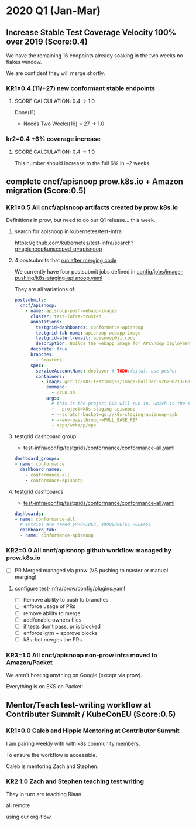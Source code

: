 * 2020 Q1 (Jan-Mar)
** Increase Stable Test Coverage Velocity 100% over 2019 (Score:0.4)

We have the remaining 16 endpoints already soaking in the two weeks no flakes window.

We are confident they will merge shortly.
*** KR1=0.4 (11/+27) new conformant stable endpoints
**** SCORE CALCULATION: 0.4 -> 1.0
Done(11)
+ Needs Two Weeks(16) = 27 -> 1.0
**** done = 11                                                     :noexport:
***** done +3 promote: secret patching test #87262
      closed: [2020-04-02 thu 06:49]
***** done +1 promote: find kubernetes service in default namespace #87260
      closed: [2020-04-02 thu 06:50]
***** done +1 promote: namespace patch test #87256
      closed: [2020-04-02 thu 06:50]
***** done +3 promote: pod preemptionexecutionpath verification #83378
- promotion:  https://github.com/kubernetes/kubernetes/pull/83378
***** done +3 promote: podtemplate lifecycle test #88036
- issue: https://github.com/kubernetes/kubernetes/issues/86141
- test: https://github.com/kubernetes/kubernetes/pull/87219
- promotion: https://github.com/kubernetes/kubernetes/pull/88036
**** needs two weeks (no flakes) +16                               :noexport:
***** soak +5 promote: event lifecycle test
- mock-test: jan 6th  https://github.com/kubernetes/kubernetes/issues/86288
- test: april 1st  https://github.com/kubernetes/kubernetes/pull/86858
- promotion:  https://github.com/kubernetes/kubernetes/pull/89753
give the reviewer all the information all we need
- [[https://testgrid.k8s.io/sig-release-master-blocking#gce-cos-master-default&include-filter-by-regex=should%2520ensure%2520that%2520an%2520event%2520can%2520be%2520fetched%252c%2520patched%252c%2520deleted%252c%2520and%2520listed][testgrid reference]]
***** soak +7 promote: replicationcontroller lifecycle
- mock-test:  https://github.com/kubernetes/kubernetes/issues/88302
  needs reopening and checkboxes for current state...
- test:  https://github.com/kubernetes/kubernetes/pull/88588
- promotion:

- [[https://github.com/kubernetes/kubernetes/issues/89740][address flaking comment]] : [[https://github.com/kubernetes/kubernetes/pull/89746][https://github.com/kubernetes/kubernetes/pull/89746]]
relies on it's own update response data
> i have the same concern as #89707 that this test will not fail if the watch times out
***** soak +4 promote: endpoints
- mock-test: feb 3rd  https://github.com/kubernetes/kubernetes/issues/87762
- test: mar 27th https://github.com/kubernetes/kubernetes/pull/88778
- promotion: april 10th? https://github.com/kubernetes/kubernetes/pull/89752
- [[https://testgrid.k8s.io/sig-release-master-blocking#gce-cos-master-default&include-filter-by-regex=should%2520test%2520the%2520lifecycle%2520of%2520an%2520endpoint][testgrid reference]] still looks green!
fixme: create shows +5^, mock+promotion shows +4
same issue as configmap lificle:
this doesn't verify that the endpoints is deleted.
it just watches for an endpoints deletion event.
would this test fail if it didn't see a deletion event?
**** needs review +6                                               :noexport:
***** comments +2 promote: configmap lifecycle test #88034 (comments addressed)
conceptually this pr adds watches
there's no gaurantee that we will see the watch.
let's ensure what happens in the negative case.
when your waiting for the config map to be deleted, how do you know it's not deleted.
for each watch:
what happens if the watch times out...
when you setup a watch to timeout after 60 seconds....
pretend it's running on a super slow processor
what if it times out for every single test.... would i want the watch to be considered a failure....
probably... if it doesn't execute to completion.
it's not clear that that happens
- promotion: https://github.com/kubernetes/kubernetes/pull/88034#discussion_r398728147
- addressing comments: https://github.com/kubernetes/kubernetes/pull/88034#issuecomment-607430447 (addresed)
- pr to handle timeouts: https://github.com/kubernetes/kubernetes/pull/89707
***** comments +4 pod and podstatus
- mock-test:  https://github.com/kubernetes/kubernetes/issues/88545
- test:  https://github.com/kubernetes/kubernetes/pull/89453
  addressed the [[https://github.com/kubernetes/kubernetes/pull/89453#discussion_r400346746][comment]]:
  "not sure this will work, you will be racing with the kubelet, i think. that is, kubelet may mark it ready again."
**** sorted backlog +5                                             :noexport:
***** backlog +2 servicestatus lifecycle
- org-file: https://github.com/cncf/apisnoop/pull/298
- mock-test: https://github.com/kubernetes/kubernetes/issues/89135
 currently, this test is having issues writing to the servicestatus endpoints (via patch and update).
 the data is patched without errors, but the data when fetched is no different to before the patching.
***** backlog +3 serviceaccount lifecycle
- mock-test: https://github.com/kubernetes/kubernetes/issues/89071
 @johnbelamaric you don't need to check the status of the secret as part of the test. in other places we check that the resource in question happens, we don't have to follow.
**** triage +12                                                    :noexport:
***** triage +5 apps daemonset lifecycle
- org-file: https://github.com/cncf/apisnoop/pull/305
- mock-test: https://github.com/kubernetes/kubernetes/issues/89637
***** triage +5 apps deployment lifecycle
- org-file:
- mock-test: https://github.com/kubernetes/kubernetes/issues/89340
***** triage +2 nodestatus                                    :deprioritized:
      needs these comments addressed, and we voted to de-priorize
  https://github.com/kubernetes/kubernetes/issues/88358#issuecomment-591062171

*** kr2=0.4 +6% coverage increase
**** SCORE CALCULATION: 0.4 -> 1.0
This number should increase to the full 6% in ~2 weeks.
** complete cncf/apisnoop prow.k8s.io + Amazon migration (Score:0.5)
*** KR1=0.5 All cncf/apisnoop artifacts created by prow.k8s.io
Definitions in prow, but need to do our Q1 release... this week.
**** search for apisnoop in kubernetes/test-infra
https://github.com/kubernetes/test-infra/search?q=apisnoop&unscoped_q=apisnoop
**** 4 postsubmits that [[https://github.com/kubernetes/test-infra/blob/master/prow/jobs.md#how-to-configure-new-jobs][run after merging code]]

We currently have four postsubmit jobs defined in [[https://github.com/kubernetes/test-infra/blob/c8eafffeadbd18617b071adb4dd3d7b900f06fa5/config/jobs/image-pushing/k8s-staging-apisnoop.yaml#L2][config/jobs/image-pushing/k8s-staging-apisnoop.yaml]]

They are all variations of:

#+begin_src yaml
postsubmits:
  cncf/apisnoop:
    - name: apisnoop-push-webapp-images
      cluster: test-infra-trusted
      annotations:
        testgrid-dashboards: conformance-apisnoop
        testgrid-tab-name: apisnoop-webapp-image
        testgrid-alert-email: apisnoop@ii.coop
        description: Builds the webapp image for APISnoop deployments
      decorate: true
      branches:
        - ^master$
      spec:
        serviceAccountName: deployer # TODO(fejta): use pusher
        containers:
          - image: gcr.io/k8s-testimages/image-builder:v20200213-0032cdb
            command:
              - /run.sh
            args:
              # this is the project GCB will run in, which is the same as the GCR images are pushed to.
              - --project=k8s-staging-apisnoop
              - --scratch-bucket=gs://k8s-staging-apisnoop-gcb
              - --env-passthrough=PULL_BASE_REF
              - apps/webapp/app
#+end_src
**** testgrid dashboard group
- [[https://github.com/kubernetes/test-infra/blob/98958caf0044dbe3c751c909eac861f0cbf5738f/config/testgrids/conformance/conformance-all.yaml#L5][test-infra/config/testgrids/conformance/conformance-all.yaml]]
#+begin_src yaml
dashboard_groups:
- name: conformance
  dashboard_names:
    - conformance-all
    - conformance-apisnoop
#+end_src
**** testgrid dashboards
- [[https://github.com/kubernetes/test-infra/blob/98958caf0044dbe3c751c909eac861f0cbf5738f/config/testgrids/conformance/conformance-all.yaml#182][test-infra/config/testgrids/conformance/conformance-all.yaml]]
#+begin_src yaml
dashboards:
- name: conformance-all
  # entries are named $PROVIDER, $KUBERNETES_RELEASE
  dashboard_tab:
  - name: conformance-apisnoop
#+end_src
*** KR2=0.0 All cncf/apisnoop github workflow managed by prow.k8s.io
- [ ] PR Merged managed via prow (VS pushing to master or manual merging)
**** configure [[https://github.com/kubernetes/test-infra/blob/2ac98631f533986f1d4b6cf8cb02d2f38f34f2b6/config/prow/plugins.yaml#L890-L905][test-infra/prow/config/plugins.yaml]]
- [ ] Remove ability to push to branches
- [ ] enforce usage of PRs
- [ ] remove ability to merge
- [ ] add/enable owners files
- [ ] if tests don't pass, pr is blocked
- [ ] enforce lgtm + approve blocks
- [ ] k8s-bot merges the PRs
*** KR3=1.0 All cncf/apisnoop non-prow infra moved to Amazon/Packet
We aren't hosting anything on Google (except via prow).

Everything is on EKS on Packet!
** Mentor/Teach test-writing workflow at Contributer Summit / KubeConEU (Score:0.5)
*** KR1=0.0 Caleb and Hippie Mentoring at Contributor Summit
I am pairing weekly with with k8s community members.

To ensure the workflow is accessible.

Caleb is mentoring Zach and Stephen.
*** KR2 1.0 Zach and Stephen teaching test writing
They in turn are teaching Riaan

all remote

using our org-flow
